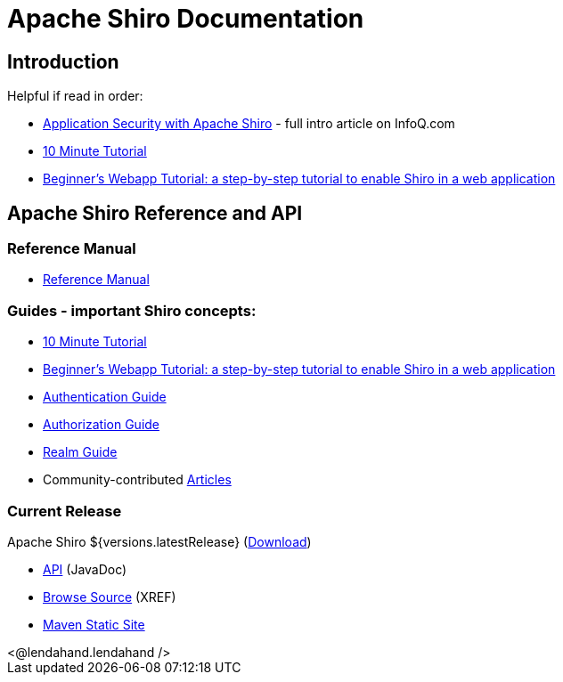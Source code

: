 = Apache Shiro Documentation
:jbake-type: page
:jbake-status: published
:jbake-tags: documentation, overview
:idprefix:
:icons: font

== Introduction

Helpful if read in order:

* https://www.infoq.com/articles/apache-shiro[Application Security with Apache Shiro] - full intro article on InfoQ.com
* link:10-minute-tutorial.html[10 Minute Tutorial]
* link:webapp-tutorial.html[Beginner's Webapp Tutorial: a step-by-step tutorial to enable Shiro in a web application]

== Apache Shiro Reference and API

=== Reference Manual

* link:reference.html[Reference Manual]

=== Guides - important Shiro concepts:

* link:10-minute-tutorial.html[10 Minute Tutorial]
* link:webapp-tutorial.html[Beginner's Webapp Tutorial: a step-by-step tutorial to enable Shiro in a web application]
* link:java-authentication-guide.html[Authentication Guide]
* link:java-authorization-guide.html[Authorization Guide]
* link:realm.html[Realm Guide]
* Community-contributed link:articles.html[Articles]

=== Current Release

Apache Shiro ${versions.latestRelease} (link:download.html[Download])

* link:static/${versions.latestRelease}/apidocs[API] (JavaDoc)
* link:static/${versions.latestRelease}/xref/[Browse Source] (XREF)
* link:static/${versions.latestRelease}/[Maven Static Site]

++++
<@lendahand.lendahand />
++++
